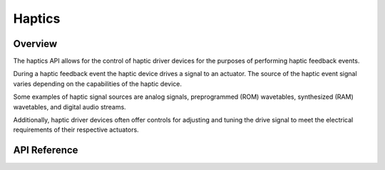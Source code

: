 .. _haptics_api:

Haptics
#######

Overview
********

The haptics API allows for the control of haptic driver devices for the
purposes of performing haptic feedback events.

During a haptic feedback event the haptic device drives a signal to an
actuator. The source of the haptic event signal varies depending on the
capabilities of the haptic device.

Some examples of haptic signal sources are analog signals, preprogrammed
(ROM) wavetables, synthesized (RAM) wavetables, and digital audio streams.

Additionally, haptic driver devices often offer controls for adjusting and
tuning the drive signal to meet the electrical requirements of their respective
actuators.

API Reference
*************

.. doxygengroup:: haptics_interface
